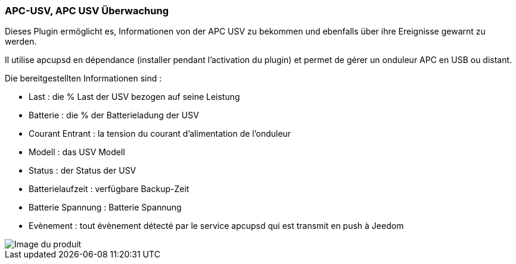 === APC-USV, APC USV Überwachung

Dieses Plugin ermöglicht es, Informationen von der APC USV zu bekommen und ebenfalls über ihre Ereignisse gewarnt zu werden. 

Il utilise apcupsd en dépendance (installer pendant l'activation du plugin) et permet de gérer un onduleur APC en USB ou distant.

Die bereitgestellten Informationen sind :

* Last : die % Last der USV bezogen auf seine Leistung
* Batterie : die % der Batterieladung der USV
* Courant Entrant : la tension du courant d'alimentation de l'onduleur
* Modell : das USV Modell 
* Status : der Status der USV
* Batterielaufzeit : verfügbare Backup-Zeit
* Batterie Spannung : Batterie Spannung 
* Evènement : tout évènement détecté par le service apcupsd qui est transmit en push à Jeedom

image::../images/apcups1.png[Image du produit]